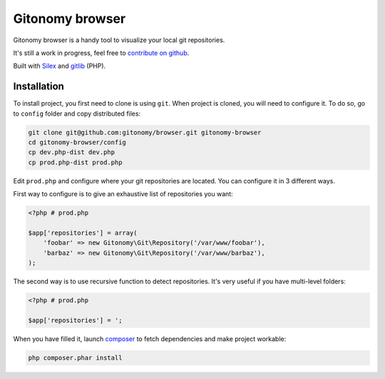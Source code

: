 Gitonomy browser
================

Gitonomy browser is a handy tool to visualize your local git repositories.

It's still a work in progress, feel free to `contribute on github`_.

Built with `Silex`_ and `gitlib`_ (PHP).

Installation
............

To install project, you first need to clone is using ``git``. When project is
cloned, you will need to configure it. To do so, go to ``config`` folder and
copy distributed files:

.. code-block:: bash

    git clone git@github.com:gitonomy/browser.git gitonomy-browser
    cd gitonomy-browser/config
    cp dev.php-dist dev.php
    cp prod.php-dist prod.php

Edit ``prod.php`` and configure where your git repositories are located. You
can configure it in 3 different ways.

First way to configure is to give an exhaustive list of repositories you want:

.. code-block:: php

    <?php # prod.php

    $app['repositories'] = array(
        'foobar' => new Gitonomy\Git\Repository('/var/www/foobar'),
        'barbaz' => new Gitonomy\Git\Repository('/var/www/barbaz'),
    );

The second way is to use recursive function to detect repositories. It's very
useful if you have multi-level folders:

.. code-block:: php

    <?php # prod.php

    $app['repositories'] = ';


When you have filled it, launch `composer`_ to fetch dependencies and make
project workable:

.. code-block:: bash

    php composer.phar install

.. _composer: http://packagist.org
.. _silex: http://silex.sensiolabs.org/
.. _gitlib: https://github.com/gitonomy/gitlib
.. _contribute on github: https://help.github.com/articles/fork-a-repo
